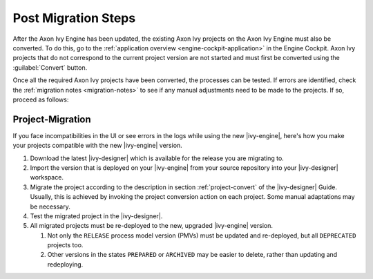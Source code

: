 .. _migration-upgrade-engine-post:

Post Migration Steps
====================

After the Axon Ivy Engine has been updated, the existing Axon Ivy projects on
the Axon Ivy Engine must also be converted. To do this, go to the
:ref:`application overview <engine-cockpit-application>` in the Engine
Cockpit. Axon Ivy projects that do not correspond to the current project version
are not started and must first be converted using the :guilabel:`Convert`
button.

Once all the required Axon Ivy projects have been converted, the processes can
be tested. If errors are identified, check the :ref:`migration notes
<migration-notes>` to see if any manual adjustments need to be made to the
projects. If so, proceed as follows:

.. _migration-project:

Project-Migration
++++++++++++++++++

If you face incompatibilities in the UI or see errors in the logs while using
the new |ivy-engine|, here's how you make your projects compatible with the new
|ivy-engine| version. 

#. Download the latest |ivy-designer| which is available for the release you are
   migrating to.
#. Import the version that is deployed on your |ivy-engine| from your source
   repository into your |ivy-designer| workspace.
#. Migrate the project according to the description in section
   :ref:`project-convert` of the |ivy-designer| Guide. Usually, this is achieved
   by invoking the project conversion action on each project. Some manual
   adaptations may be necessary.
#. Test the migrated project in the |ivy-designer|.
#. All migrated projects must be re-deployed to the new, upgraded |ivy-engine|
   version. 

   #. Not only the ``RELEASE`` process model version (PMVs) must be updated and
      re-deployed, but all ``DEPRECATED`` projects too.
   #. Other versions in the states ``PREPARED`` or ``ARCHIVED`` may be easier to
      delete, rather than updating and redeploying.
